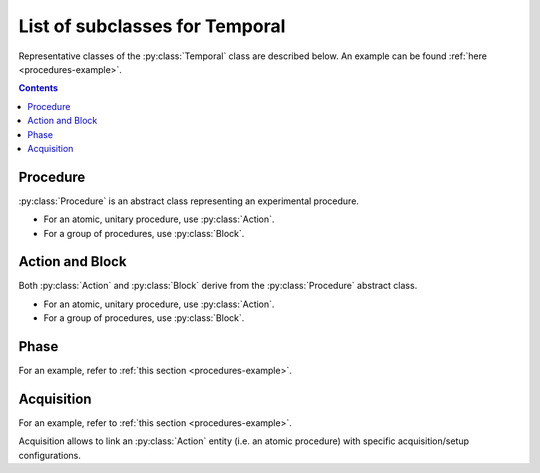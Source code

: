 List of subclasses for Temporal
===============================

Representative classes of the :py:class:`Temporal` class are described below.
An example can be found :ref:`here <procedures-example>`.

.. contents:: Contents
    :local:

Procedure
---------

:py:class:`Procedure` is an abstract class representing an experimental procedure.

- For an atomic, unitary procedure, use :py:class:`Action`.
- For a group of procedures, use :py:class:`Block`.

.. py:class:: Procedure

    :py:class:`Procedure` is a subclass of :py:class:`Temporal`,
    and represents any type of experimental procedure.

    .. note::

    	TODO:

        - type: required
        - date: required (but nullable), date format (inherits from parent)
        - start-time, stop-time: optional, time format
        - description: required

Action and Block
----------------

Both :py:class:`Action` and :py:class:`Block` derive from the :py:class:`Procedure`
abstract class.

- For an atomic, unitary procedure, use :py:class:`Action`.
- For a group of procedures, use :py:class:`Block`.

.. py:class:: Action

    :py:class:`Action` is a subclass of :py:class:`Procedure`,
    and represents an elemental procedural action.

    .. note::

        TODO: inherits attributes from :py:class:`Procedure`:

.. py:class:: Block

    :py:class:`Block` is a subclass of :py:class:`Procedure`,
    and consists of a group of Procedures.

    .. note::

        TODO: in addition to that of :py:class:`Procedure`:

        - items
        - order
        - procedures:  array of Procedures, required
        - order:       array of relationships between elemental procedures, required

Phase
-----

For an example, refer to :ref:`this section <procedures-example>`.

.. py:class:: Phase

    :py:class:`Phase` is a subclass of :py:class:`Block` (i.e. a group of procedures),
    and represents a operational phase, or an experimental session
    consisting of one experimental procedure or more.

    .. note::

    	TODO: attributes are inherited
        warning occurs if "date" is null

Acquisition
-----------

For an example, refer to :ref:`this section <procedures-example>`.

Acquisition allows to link an :py:class:`Action` entity (i.e. an atomic procedure)
with specific acquisition/setup configurations.

.. py:class:: Acquisition

    a subclass of :py:class:`Action`.

    .. note::

    	TODO: in addition to attributes in :py:class:`Action`:

        - setup: reference to a :py:class:`Setup` entity
        - task:  reference to a :py:class:`Task` entity
